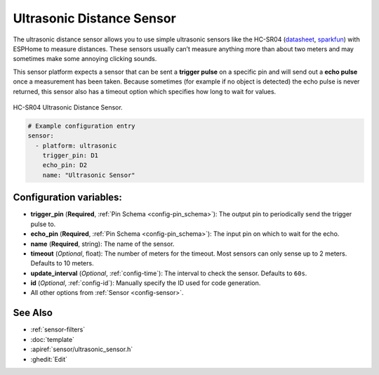 Ultrasonic Distance Sensor
==========================

.. seo::
    :description: Instructions for setting up ultrasonic distance measurement sensors in ESPHome.
    :image: ultrasonic.jpg
    :keywords: ultrasonic, hc-sr04

The ultrasonic distance sensor allows you to use simple ultrasonic
sensors like the HC-SR04
(`datasheet <https://www.electroschematics.com/wp-content/uploads/2013/07/HC-SR04-datasheet-version-2.pdf>`__,
`sparkfun <https://www.sparkfun.com/products/13959>`__) with ESPHome
to measure distances. These sensors usually can’t measure anything more
than about two meters and may sometimes make some annoying clicking
sounds.

This sensor platform expects a sensor that can be sent a **trigger
pulse** on a specific pin and will send out a **echo pulse** once a
measurement has been taken. Because sometimes (for example if no object
is detected) the echo pulse is never returned, this sensor also has a
timeout option which specifies how long to wait for values.

.. figure:: images/ultrasonic-full.jpg
    :align: center
    :width: 50.0%

    HC-SR04 Ultrasonic Distance Sensor.

.. figure:: images/ultrasonic-ui.png
    :align: center
    :width: 80.0%

.. code-block:: yaml

    # Example configuration entry
    sensor:
      - platform: ultrasonic
        trigger_pin: D1
        echo_pin: D2
        name: "Ultrasonic Sensor"

Configuration variables:
------------------------

- **trigger_pin** (**Required**, :ref:`Pin Schema <config-pin_schema>`): The output pin to
  periodically send the trigger pulse to.
- **echo_pin** (**Required**, :ref:`Pin Schema <config-pin_schema>`): The input pin on which to
  wait for the echo.
- **name** (**Required**, string): The name of the sensor.
- **timeout** (*Optional*, float): The number of meters for the
  timeout. Most sensors can only sense up to 2 meters. Defaults to 10 meters.
- **update_interval** (*Optional*, :ref:`config-time`): The interval to check the
  sensor. Defaults to ``60s``.
- **id** (*Optional*, :ref:`config-id`): Manually specify the ID used for code generation.
- All other options from :ref:`Sensor <config-sensor>`.


See Also
--------

- :ref:`sensor-filters`
- :doc:`template`
- :apiref:`sensor/ultrasonic_sensor.h`
- :ghedit:`Edit`
